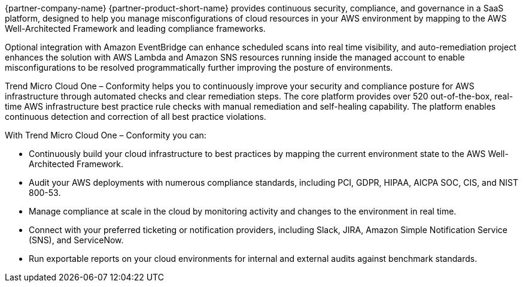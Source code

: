 // Replace the content in <>
// Briefly describe the software. Use consistent and clear branding. 
// Include the benefits of using the software on AWS, and provide details on usage scenarios.

{partner-company-name} {partner-product-short-name} provides continuous security, compliance, and governance in a SaaS platform, designed to help you manage misconfigurations of cloud resources in your AWS environment by mapping to the AWS Well-Architected Framework and leading compliance frameworks. 

Optional integration with Amazon EventBridge can enhance scheduled scans into real time visibility, and auto-remediation project enhances the solution with AWS Lambda and Amazon SNS resources running inside the managed account to enable misconfigurations to be resolved programmatically further improving the posture of environments.

Trend Micro Cloud One – Conformity helps you to continuously improve your security and compliance posture for AWS infrastructure through automated checks and clear remediation steps. The core platform provides over 520 out-of-the-box, real-time AWS infrastructure best practice rule checks with manual remediation and self-healing capability. The platform enables continuous detection and correction of all best practice violations.

With Trend Micro Cloud One – Conformity you can:

* Continuously build your cloud infrastructure to best practices by mapping the current environment state to the AWS Well-Architected Framework.
* Audit your AWS deployments with numerous compliance standards, including PCI, GDPR, HIPAA,
AICPA SOC, CIS, and NIST 800-53.
* Manage compliance at scale in the cloud by monitoring activity and changes to the environment in real time.
* Connect with your preferred ticketing or notification providers, including Slack, JIRA, Amazon Simple Notification Service (SNS), and ServiceNow.
* Run exportable reports on your cloud environments for internal and external audits against
benchmark standards.
